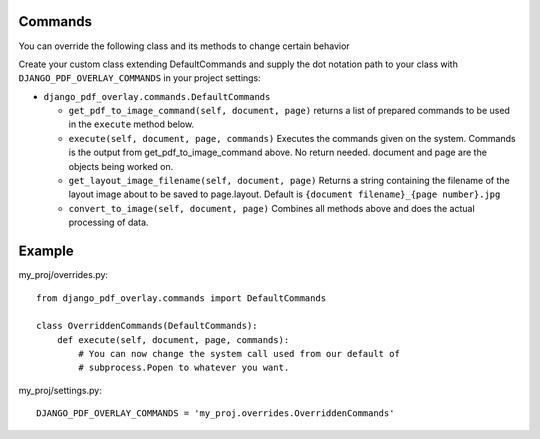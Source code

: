 Commands
--------

You can override the following class and its methods to change certain behavior

Create your custom class extending DefaultCommands and supply the dot
notation path to your class with ``DJANGO_PDF_OVERLAY_COMMANDS`` in your
project settings:

- ``django_pdf_overlay.commands.DefaultCommands``

  - ``get_pdf_to_image_command(self, document, page)``
    returns a list of prepared commands to be used in the ``execute`` method below.

  - ``execute(self, document, page, commands)``
    Executes the commands given on the system. Commands is the output
    from get_pdf_to_image_command above. No return needed. document and page are the
    objects being worked on.

  - ``get_layout_image_filename(self, document, page)``
    Returns a string containing the filename of the layout image
    about to be saved to page.layout. Default is ``{document filename}_{page number}.jpg``

  - ``convert_to_image(self, document, page)``
    Combines all methods above and does the actual processing of data.

Example
-------
my_proj/overrides.py::

    from django_pdf_overlay.commands import DefaultCommands

    class OverriddenCommands(DefaultCommands):
        def execute(self, document, page, commands):
            # You can now change the system call used from our default of
            # subprocess.Popen to whatever you want.

my_proj/settings.py::

    DJANGO_PDF_OVERLAY_COMMANDS = 'my_proj.overrides.OverriddenCommands'
